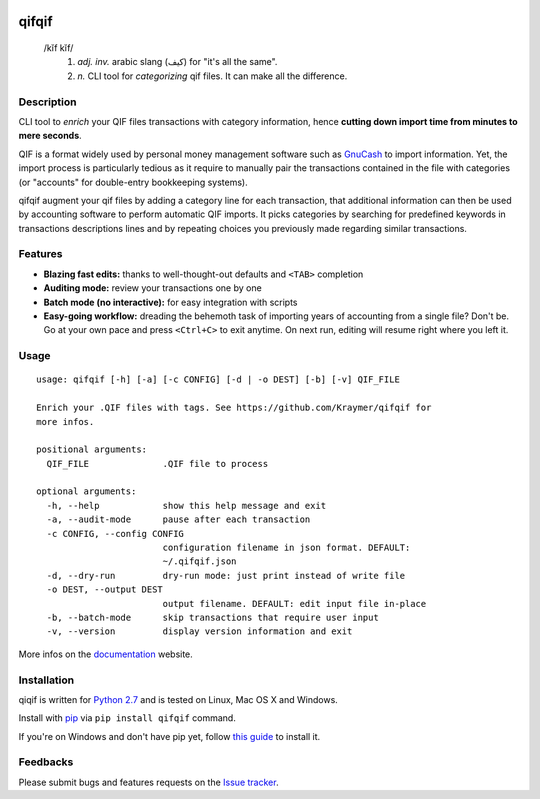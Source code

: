 .. image:: https://travis-ci.org/Kraymer/qifqif.svg?branch=master
  :target: https://travis-ci.org/Kraymer/qifqif
.. image:: https://coveralls.io/repos/Kraymer/qifqif/badge.svg
  :target: https://coveralls.io/r/Kraymer/qifqif
.. image:: http://img.shields.io/pypi/v/qifqif.svg
    :target: https://pypi.python.org/pypi/qifqif
.. image:: https://readthedocs.org/projects/qifqif/badge/?version=latest
   :target: http://qifqif.readthedocs.org/en/latest/?badge=latest
   :alt: Documentation Status

qifqif
======

    /kĭf kĭf/
     1. *adj. inv.* arabic slang (كيف) for "it's all the same".
     2. *n.* CLI tool for *categorizing* qif files. It can make all the difference.

Description
-----------

CLI tool to *enrich* your QIF files transactions with category information, hence **cutting down import time from minutes to mere seconds**.

.. image:: https://raw.githubusercontent.com/Kraymer/qifqif/master/docs/qifqif_demo.gif

QIF is a format widely used by personal money management software such as
`GnuCash`_ to import information. Yet, the import process is particularly
tedious as it require to manually pair the transactions contained in the file
with categories (or "accounts" for double-entry bookkeeping systems).

qifqif augment your qif files by adding a category line for each transaction,
that additional information can then be used by accounting software to perform
automatic QIF imports.
It picks categories by searching for predefined keywords in transactions
descriptions lines and by repeating choices you previously made regarding
similar transactions.

.. _GnuCash: http://www.gnucash.org/

Features
--------

- **Blazing fast edits:** thanks to well-thought-out defaults and ``<TAB>``
  completion
- **Auditing mode:** review your transactions one by one
- **Batch mode (no interactive):** for easy integration with scripts
- **Easy-going workflow:** dreading the behemoth task of importing years of
  accounting from a single file? Don't be. Go at your own pace and press
  ``<Ctrl+C>`` to exit anytime. On next run, editing will resume right where
  you left it.

Usage
-----

::

    usage: qifqif [-h] [-a] [-c CONFIG] [-d | -o DEST] [-b] [-v] QIF_FILE

    Enrich your .QIF files with tags. See https://github.com/Kraymer/qifqif for
    more infos.

    positional arguments:
      QIF_FILE              .QIF file to process

    optional arguments:
      -h, --help            show this help message and exit
      -a, --audit-mode      pause after each transaction
      -c CONFIG, --config CONFIG
                            configuration filename in json format. DEFAULT:
                            ~/.qifqif.json
      -d, --dry-run         dry-run mode: just print instead of write file
      -o DEST, --output DEST
                            output filename. DEFAULT: edit input file in-place
      -b, --batch-mode      skip transactions that require user input
      -v, --version         display version information and exit

More infos on the `documentation`_ website.

.. _documentation: http://qifqif.rtfd.org


Installation
------------

qiqif is written for `Python 2.7`_ and is tested on Linux, Mac OS X and Windows.

Install with `pip`_ via ``pip install qifqif`` command.

If you're on Windows and don't have pip yet, follow
`this guide`_ to install it.

.. _Python 2.7: ttps://www.python.org/downloads/
.. _pip: https://pip.pypa.io/en/stable/
.. _this guide: https://pip.pypa.io/en/latest/installing/
.. _here: https://github.com/Kraymer/qifqif/releases

Feedbacks
---------

Please submit bugs and features requests on the `Issue tracker`_.

.. _Issue tracker: https://github.com/Kraymer/qifqif/issues
